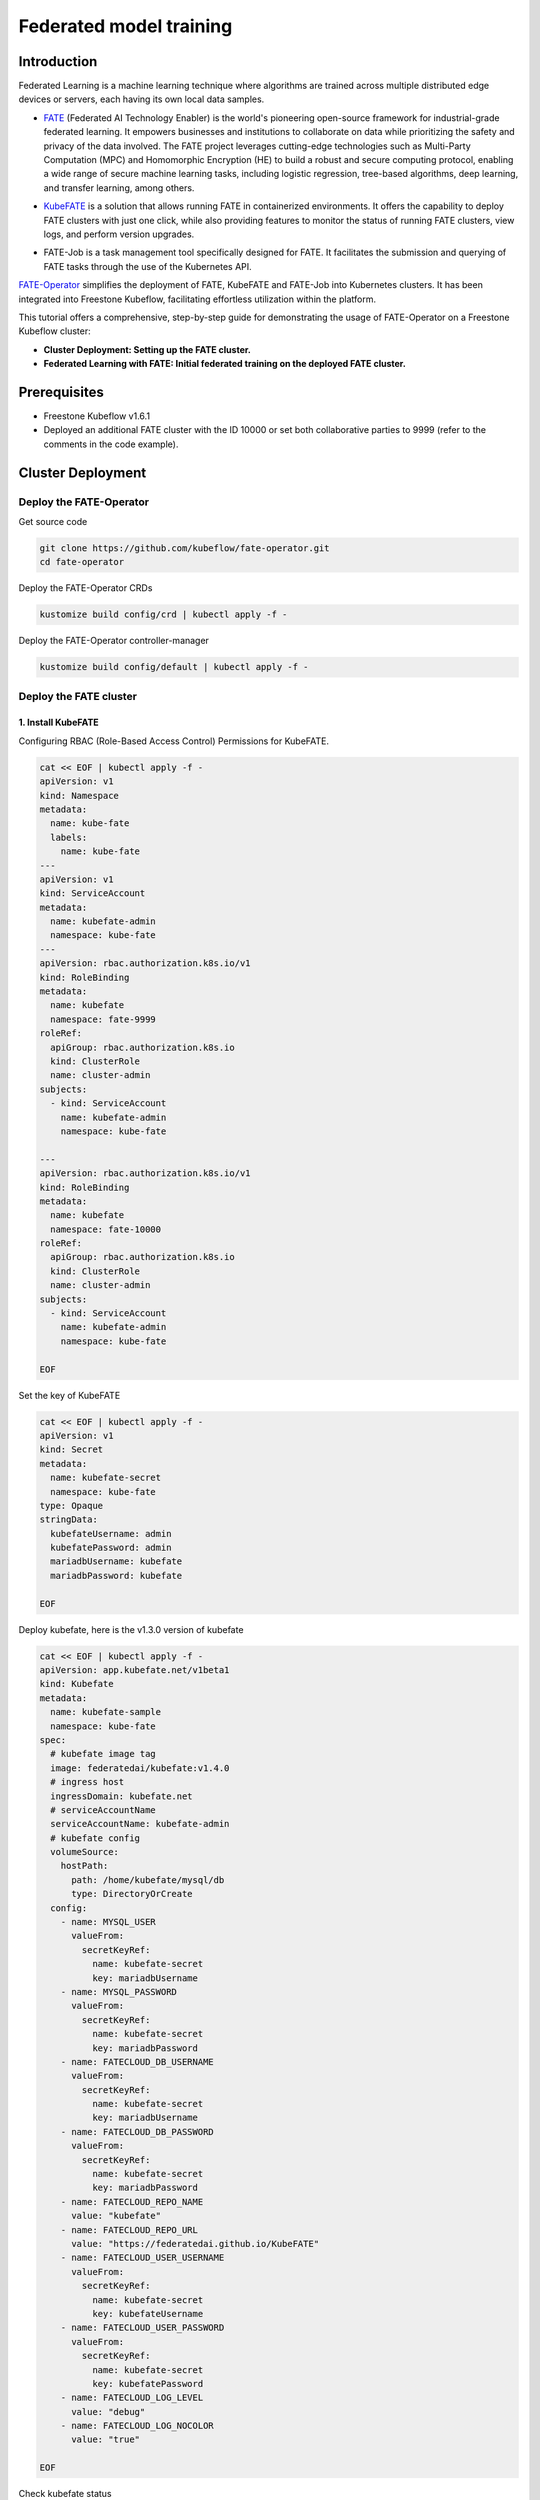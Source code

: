 =========================
Federated model training
=========================

------------
Introduction
------------

Federated Learning is a machine learning technique where algorithms are trained across multiple distributed edge devices or servers, each having its own local data samples.

- `FATE`_ (Federated AI Technology Enabler) is the world's pioneering open-source framework for industrial-grade federated learning. It empowers businesses and institutions to collaborate on data while prioritizing the safety and privacy of the data involved. The FATE project leverages cutting-edge technologies such as Multi-Party Computation (MPC) and Homomorphic Encryption (HE) to build a robust and secure computing protocol, enabling a wide range of secure machine learning tasks, including logistic regression, tree-based algorithms, deep learning, and transfer learning, among others.

.. _FATE: https://github.com/FederatedAI/FATE

- `KubeFATE`_ is a solution that allows running FATE in containerized environments. It offers the capability to deploy FATE clusters with just one click, while also providing features to monitor the status of running FATE clusters, view logs, and perform version upgrades.

.. _KubeFATE: https://github.com/FederatedAI/KubeFATE

- FATE-Job is a task management tool specifically designed for FATE. It facilitates the submission and querying of FATE tasks through the use of the Kubernetes API.

FATE-Operator_ simplifies the deployment of FATE, KubeFATE and FATE-Job into Kubernetes clusters. It has been integrated into Freestone Kubeflow, facilitating effortless utilization within the platform.

.. _FATE-Operator: https://github.com/kubeflow/fate-operator

This tutorial offers a comprehensive, step-by-step guide for demonstrating the usage of FATE-Operator on a Freestone Kubeflow cluster:

- **Cluster Deployment: Setting up the FATE cluster.**
- **Federated Learning with FATE: Initial federated training on the deployed FATE cluster.**

--------------
Prerequisites
--------------

- Freestone Kubeflow v1.6.1
- Deployed an additional FATE cluster with the ID 10000 or set both collaborative parties to 9999 (refer to the comments in the code example).

-------------------
Cluster Deployment
-------------------

^^^^^^^^^^^^^^^^^^^^^^^^^^^^^^
Deploy the FATE-Operator 
^^^^^^^^^^^^^^^^^^^^^^^^^^^^^^

Get source code

.. code-block:: shell

  git clone https://github.com/kubeflow/fate-operator.git
  cd fate-operator

Deploy the FATE-Operator CRDs

.. code-block:: shell

  kustomize build config/crd | kubectl apply -f -


Deploy the FATE-Operator controller-manager 

.. code-block:: shell

  kustomize build config/default | kubectl apply -f -

^^^^^^^^^^^^^^^^^^^^^^^^^^^^^^
Deploy the FATE cluster 
^^^^^^^^^^^^^^^^^^^^^^^^^^^^^^

++++++++++++++++++++++++++++++
1. Install KubeFATE
++++++++++++++++++++++++++++++

Configuring RBAC (Role-Based Access Control) Permissions for KubeFATE.

.. code-block:: shell

  cat << EOF | kubectl apply -f -
  apiVersion: v1
  kind: Namespace
  metadata:
    name: kube-fate
    labels:
      name: kube-fate
  ---
  apiVersion: v1
  kind: ServiceAccount
  metadata:
    name: kubefate-admin
    namespace: kube-fate
  ---
  apiVersion: rbac.authorization.k8s.io/v1
  kind: RoleBinding
  metadata:
    name: kubefate
    namespace: fate-9999
  roleRef:
    apiGroup: rbac.authorization.k8s.io
    kind: ClusterRole
    name: cluster-admin
  subjects:
    - kind: ServiceAccount
      name: kubefate-admin
      namespace: kube-fate

  ---
  apiVersion: rbac.authorization.k8s.io/v1
  kind: RoleBinding
  metadata:
    name: kubefate
    namespace: fate-10000
  roleRef:
    apiGroup: rbac.authorization.k8s.io
    kind: ClusterRole
    name: cluster-admin
  subjects:
    - kind: ServiceAccount
      name: kubefate-admin
      namespace: kube-fate

  EOF

Set the key of KubeFATE

.. code-block:: shell

  cat << EOF | kubectl apply -f -
  apiVersion: v1
  kind: Secret
  metadata:
    name: kubefate-secret
    namespace: kube-fate
  type: Opaque
  stringData:
    kubefateUsername: admin
    kubefatePassword: admin
    mariadbUsername: kubefate
    mariadbPassword: kubefate

  EOF

Deploy kubefate, here is the v1.3.0 version of kubefate

.. code-block:: shell
  
  cat << EOF | kubectl apply -f -
  apiVersion: app.kubefate.net/v1beta1
  kind: Kubefate
  metadata:
    name: kubefate-sample
    namespace: kube-fate
  spec:
    # kubefate image tag
    image: federatedai/kubefate:v1.4.0
    # ingress host
    ingressDomain: kubefate.net
    # serviceAccountName
    serviceAccountName: kubefate-admin
    # kubefate config
    volumeSource:
      hostPath:
        path: /home/kubefate/mysql/db
        type: DirectoryOrCreate
    config:
      - name: MYSQL_USER
        valueFrom:
          secretKeyRef:
            name: kubefate-secret
            key: mariadbUsername
      - name: MYSQL_PASSWORD
        valueFrom:
          secretKeyRef:
            name: kubefate-secret
            key: mariadbPassword
      - name: FATECLOUD_DB_USERNAME
        valueFrom:
          secretKeyRef:
            name: kubefate-secret
            key: mariadbUsername
      - name: FATECLOUD_DB_PASSWORD
        valueFrom:
          secretKeyRef:
            name: kubefate-secret
            key: mariadbPassword
      - name: FATECLOUD_REPO_NAME
        value: "kubefate"
      - name: FATECLOUD_REPO_URL
        value: "https://federatedai.github.io/KubeFATE"
      - name: FATECLOUD_USER_USERNAME
        valueFrom:
          secretKeyRef:
            name: kubefate-secret
            key: kubefateUsername
      - name: FATECLOUD_USER_PASSWORD
        valueFrom:
          secretKeyRef:
            name: kubefate-secret
            key: kubefatePassword
      - name: FATECLOUD_LOG_LEVEL
        value: "debug"
      - name: FATECLOUD_LOG_NOCOLOR
        value: "true"
        
  EOF

Check kubefate status

.. code-block:: shell

  kubectl get Kubefate -n kube-fate
  NAME              INGRESSDOMAIN   STATUS
  kubefate-sample   kubefate.net    Running

++++++++++++++++++++++++++++++
2. Install FATE
++++++++++++++++++++++++++++++

To establish a FATE Cluster, we use FATE version 1.5.1. By removing comments in the YAML file, you can easily configure the parameters of the FATE Cluster, enabling seamless connections with other FATE Clusters. This interconnected network forms the foundation of federated learning, empowering collaborative learning across distributed nodes.

.. code-block:: shell
  
  cat << EOF | kubectl apply -f -
  apiVersion: app.kubefate.net/v1beta1
  kind: FateCluster
  metadata:
    name: fatecluster-sample
    namespace: fate-9999
  spec:
    kubefate:
      name: kubefate-sample
      namespace:  kube-fate
    clusterSpec:
      name: fate-9999
      namespace: fate-9999
      chartName: fate
      chartVersion: v1.5.1
      partyId: 9999
      registry: ""
      imageTag: ""
      pullPolicy: ""
      imagePullSecrets: 
        - name: myregistrykey  
      persistence: false
      istio:
        enabled: false
      modules:
        - rollsite
        - clustermanager
        - nodemanager
        - mysql
        - python
        - fateboard
        - client

      backend: eggroll

      host:
        fateboard: 9999.fateboard.kubefate.net
        client: 9999.notebook.kubefate.net
        # sparkUI: 9999.spark.kubefate.net
        # rabbitmqUI: 9999.rabbitmq.kubefate.net
      rollsite: 
        type: NodePort
        nodePort: 30091
        exchange:
          ip: 192.168.0.1
          port: 30000
        partyList:
        - partyId: 10000
          partyIp: 192.168.0.1
          partyPort: 30101
        nodeSelector: {}
      # lbrollsite:
        # type: NodePort
        # nodePort: 30091
        # size: "2M"
        # exchangeList:
        # - id: 9991
          # ip: 192.168.0.1
          # port: 30910
        # nodeSelector:

      nodemanager:
        count: 3
        sessionProcessorsPerNode: 4
        # storageClass: "nodemanagers"
        # accessMode: ReadWriteOnce
        # size: 2Gi
        list:
          - name: nodemanager
            nodeSelector: {}
            sessionProcessorsPerNode: 2
            subPath: "nodemanager"
            existingClaim: ""
            storageClass: "nodemanager"
            accessMode: ReadWriteOnce
            size: 1Gi

      python:
        type: NodePort
        httpNodePort: 30097
        grpcNodePort: 30092
        nodeSelector: {}
        enabledNN: false
        # spark: 
        #   master: spark://spark-master:7077
        #   home: 
        #   cores_per_node: 20
        #   nodes: 2
        # hdfs:
        #   name_node: hdfs://namenode:9000
        #   path_prefix:
        # rabbitmq:
        #   host: rabbitmq
        #   mng_port: 15672
        #   port: 5672
        #   user: fate
        #   password: fate
        #   # default conf/rabbitmq_route_table.yaml
        #   route_table: 
        # nginx:
        #   host: nginx
        #   http_port: 9300
        #   grpc_port: 9310

      mysql:
        nodeSelector: {}
        ip: mysql
        port: 3306
        database: eggroll_meta
        user: fate
        password: fate_dev
        subPath: ""
        existingClaim: ""
        storageClass: "mysql"
        accessMode: ReadWriteOnce
        size: 1Gi

      # externalMysqlIp: mysql
      # externalMysqlPort: 3306
      # externalMysqlDatabase: eggroll_meta
      # externalMysqlUser: fate
      # externalMysqlPassword: fate_dev

      servingIp: 192.168.9.1
      servingPort: 30209
      
      # spark:
        # master:
          # Image: "federatedai/spark-master"
          # ImageTag: "1.5.0-release"
          # replicas: 1
          # cpu: "100m"
          # memory: "512Mi"
          # nodeSelector: 
          # type: ClusterIP
        # worker:
          # Image: "federatedai/spark-worker"
          # ImageTag: "1.5.0-release"
          # replicas: 2
          # cpu: "1000m"
          # memory: "512Mi"
          # nodeSelector: 
          # type: ClusterIP
      # hdfs:
        # namenode:
          # nodeSelector: 
          # type: ClusterIP
        # datanode:
          # nodeSelector: 
          # type: ClusterIP
      # nginx:
        # nodeSelector: 
        # type: ClusterIP
        # httpNodePort: 30093
        # grpcNodePort: 30098
        # route_table: 
          # 10000: 
            # proxy: 
              # - host: 192.168.0.1 
                # http_port: 30103
                # grpc_port: 30108 
            # fateflow: 
              # - host: 192.168.0.1
                # http_port: 30107
                # grpc_port: 30102
      # rabbitmq:
        # nodeSelector: 
        # type: ClusterIP
        # nodePort: 30094
        # default_user: fate
        # default_pass: fate
        # user: fate
        # password: fate
        # route_table:
          # 10000:
            # host: 192.168.0.1
            # port: 30104
  EOF

Check FATE cluster status

.. code-block:: shell

  kubectl get fatecluster -n fate-9999
  NAME                 PARTYID   STATUS
  fatecluster-sample   9999      Running


^^^^^^^^^^^^^^^^^^^^^^^^^^^^^^
Federated Learning with FATE
^^^^^^^^^^^^^^^^^^^^^^^^^^^^^^

There are two options for running FATE training tasks: either by submitting them using the "fate-job" command or by using the "fateclient" with FATE pipeline. Both approaches provide convenient ways to execute and manage your FATE training tasks.

+++++++++++++
fate-job
+++++++++++++

To start a FATE training task, you can execute the following commands. The specifics of the task, such as the pipeline and modules configuration, can be customized within the "pipeline" and "modulesConf" sections of the "fate_v1alpha1_fatejob.yaml" file.

.. code-block:: shell

  kubectl apply -f https://raw.githubusercontent.com/kubeflow/fate-operator/master/config/samples/app_v1beta1_fatejob.yaml


+++++++++++++
fateclient
+++++++++++++

During the model experimentation phase, leveraging the fateclient offers a user-friendly approach to define and submit FATE tasks. This streamlined process provides convenience and ease-of-use when configuring and starting FATE jobs.

To obtain the Jupyter Notebook URL, you can use the following command which is already installed fateclient.

.. code-block:: shell

  kubectl get ingress -n fate-9999
  NAMESPACE   NAME        CLASS    HOSTS                         ADDRESS   PORTS   AGE
  fate-9999   fateboard   <none>   9999.fateboard.kubefate.net             80      13m
  fate-9999   notebook    <none>   9999.notebook.kubefate.net              80      13m


Initiate the pipeline to establish connectivity with fateflow.

.. code-block:: python

  !pipeline init --ip fateflow --port 9380

Before proceeding, ensure that all participants have uploaded their respective data to FATE. Once this is done, follow the steps outlined in the notebook page:

The guest party should upload their data. You can use the provided sample file, "breast_hetero_guest.csv," and replace it with your own dataset.

.. code-block:: python

  import os

  from pipeline.backend.pipeline import PipeLine
  from pipeline.utils.tools import load_job_config

  guest = 9999
  data_base = "/data/projects/fate/"

  # partition for data storage
  partition = 4

  # table name and namespace, used in FATE job configuration
  dense_data = {"name": "breast_hetero_guest", "namespace": f"experiment"}

  pipeline_upload = PipeLine().set_initiator(role="guest", party_id=guest).set_roles(guest=guest)

  # add upload data info
  # path to csv file(s) to be uploaded
  pipeline_upload.add_upload_data(file=os.path.join(data_base, "examples/data/breast_hetero_guest.csv"),
                                  table_name=dense_data["name"],             # table name
                                  namespace=dense_data["namespace"],         # namespace
                                  head=1, partition=partition,               # data info
                                  id_delimiter=",")

  # upload both data
  pipeline_upload.upload(drop=1)


The host party should upload their data. Use the provided example file, "breast_hetero_host.csv," and replace it with your own dataset.

.. code-block:: python

  import os

  from pipeline.backend.pipeline import PipeLine
  from pipeline.utils.tools import load_job_config

  host = 10000 # Please change to 9999 if only one party is deployed
  data_base = "/data/projects/fate/"

  # partition for data storage
  partition = 4

  # table name and namespace, used in FATE job configuration
  dense_data = {"name": "breast_hetero_host", "namespace": f"experiment"}

  pipeline_upload = PipeLine().set_initiator(role="host", party_id=host).set_roles(host=host)

  # add upload data info
  # path to csv file(s) to be uploaded
  pipeline_upload.add_upload_data(file=os.path.join(data_base, "examples/data/breast_hetero_host.csv"),
                                  table_name=dense_data["name"],             # table name
                                  namespace=dense_data["namespace"],         # namespace
                                  head=1, partition=partition,               # data info
                                  id_delimiter=",")

  # upload both data
  pipeline_upload.upload(drop=1)



Use the FATE pipeline to create a federated training task specifically for homo-lr. This will enable you to perform federated learning using the homomorphic logistic regression (homo-lr) algorithm.

.. code-block:: python

  import argparse
  import json

  from pipeline.backend.pipeline import PipeLine
  from pipeline.component import DataTransform
  from pipeline.component import Evaluation
  from pipeline.component import HomoLR
  from pipeline.component import Reader
  from pipeline.component import FeatureScale
  from pipeline.interface import Data
  from pipeline.utils.tools import load_job_config

  # obtain config
  guest = 9999
  host = 10000 # Please change to 9999 if only one party is deployed
  arbiter = 9999 

  guest_train_data = {"name": "breast_homo_guest", "namespace": f"experiment"}
  host_train_data = {"name": "breast_homo_host", "namespace": f"experiment"}

  # initialize pipeline
  pipeline = PipeLine()
  # set job initiator
  pipeline.set_initiator(role='guest', party_id=guest)
  # set participants information
  pipeline.set_roles(guest=guest, host=host, arbiter=arbiter)

  # define Reader components to read in data
  reader_0 = Reader(name="reader_0")
  # configure Reader for guest
  reader_0.get_party_instance(role='guest', party_id=guest).component_param(table=guest_train_data)
  # configure Reader for host
  reader_0.get_party_instance(role='host', party_id=host).component_param(table=host_train_data)

  # define DataTransform components
  data_transform_0 = DataTransform(
      name="data_transform_0",
      with_label=True,
      output_format="dense")  # start component numbering at 0

  scale_0 = FeatureScale(name='scale_0')
  param = {
      "penalty": "L2",
      "optimizer": "sgd",
      "tol": 1e-05,
      "alpha": 0.01,
      "max_iter": 30,
      "early_stop": "diff",
      "batch_size": -1,
      "learning_rate": 0.15,
      "decay": 1,
      "decay_sqrt": True,
      "init_param": {
          "init_method": "zeros"
      },
      "cv_param": {
          "n_splits": 4,
          "shuffle": True,
          "random_seed": 33,
          "need_cv": False
      }
  }

  homo_lr_0 = HomoLR(name='homo_lr_0', **param)

  # add components to pipeline, in order of task execution
  pipeline.add_component(reader_0)
  pipeline.add_component(data_transform_0, data=Data(data=reader_0.output.data))
  # set data input sources of intersection components
  pipeline.add_component(scale_0, data=Data(data=data_transform_0.output.data))
  pipeline.add_component(homo_lr_0, data=Data(train_data=scale_0.output.data))
  evaluation_0 = Evaluation(name="evaluation_0", eval_type="binary")
  evaluation_0.get_party_instance(role='host', party_id=host).component_param(need_run=False)
  pipeline.add_component(evaluation_0, data=Data(data=homo_lr_0.output.data))

  # compile pipeline once finished adding modules, this step will form conf and dsl files for running job
  pipeline.compile()

  # fit model
  pipeline.fit()

  deploy_components = [data_transform_0, scale_0, homo_lr_0]
  pipeline.deploy_component(components=deploy_components)
  #
  predict_pipeline = PipeLine()
  # # add data reader onto predict pipeline
  predict_pipeline.add_component(reader_0)
  # # add selected components from train pipeline onto predict pipeline
  # # specify data source
  predict_pipeline.add_component(
      pipeline, data=Data(
          predict_input={
              pipeline.data_transform_0.input.data: reader_0.output.data}))
  predict_pipeline.compile()
  predict_pipeline.predict()

  dsl_json = predict_pipeline.get_predict_dsl()
  conf_json = predict_pipeline.get_predict_conf()
  # import json
  json.dump(dsl_json, open('./homo-lr-normal-predict-dsl.json', 'w'), indent=4)
  json.dump(conf_json, open('./homo-lr-normal-predict-conf.json', 'w'), indent=4)

  # query component summary
  print(json.dumps(pipeline.get_component("homo_lr_0").get_summary(), indent=4, ensure_ascii=False))
  print(json.dumps(pipeline.get_component("evaluation_0").get_summary(), indent=4, ensure_ascii=False))

Upon successful completion of the task, you will be able to examine the outcomes of the federated training process.  
